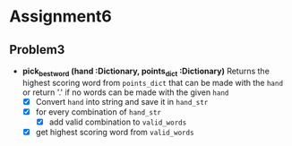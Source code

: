 * Assignment6
** Problem3
- *pick_best_word (hand :Dictionary, points_dict :Dictionary)*
  Returns the highest scoring word from ~points_dict~ that can be made with the ~hand~ or return '.' if no words can be made with the given ~hand~
  - [X] Convert ~hand~ into string and save it in ~hand_str~
  - [X] for every combination of ~hand_str~
    - [X] add valid combination to ~valid_words~
  - [X] get highest scoring word from ~valid_words~
